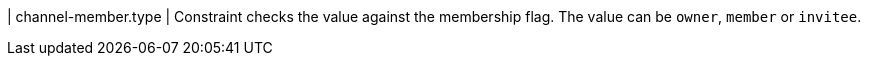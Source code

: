 | channel-member.type
| Constraint checks the value against the membership flag.
The value can be `owner`, `member` or `invitee`.
